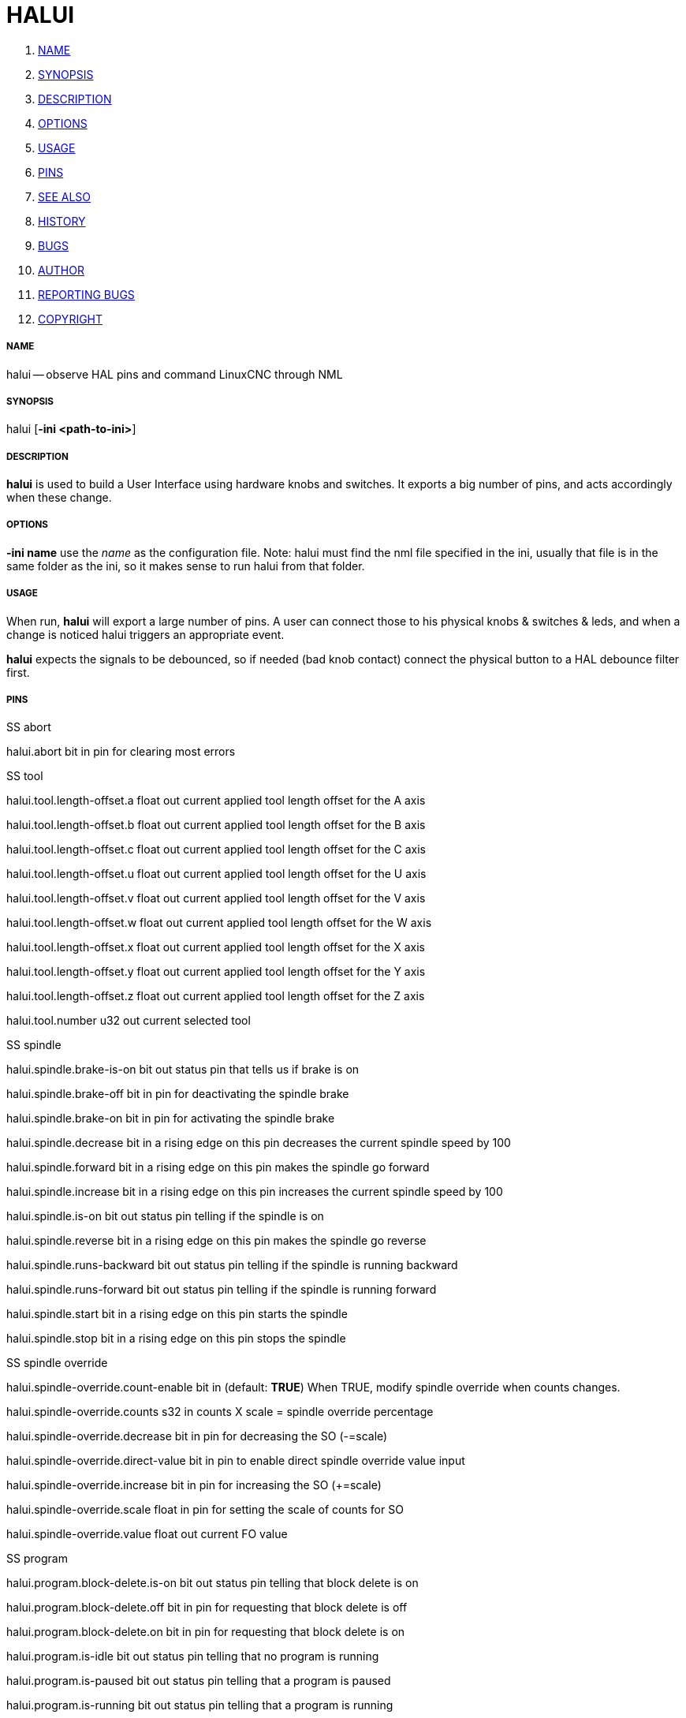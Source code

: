 HALUI
=====

. <<name,NAME>>
. <<synopsis,SYNOPSIS>>
. <<description,DESCRIPTION>>
. <<options,OPTIONS>>
. <<usage,USAGE>>
. <<pins,PINS>>
. <<see-also,SEE ALSO>>
. <<history,HISTORY>>
. <<bugs,BUGS>>
. <<author,AUTHOR>>
. <<reporting-bugs,REPORTING BUGS>>
. <<copyright,COPYRIGHT>>


===== [[name]]NAME
halui -- observe HAL pins and command LinuxCNC through NML


===== [[synopsis]]SYNOPSIS
halui
[**-ini <path-to-ini>**]


===== [[description]]DESCRIPTION
**halui** is used to build a User Interface using hardware knobs
and switches. It exports a big number of pins, and acts accordingly 
when these change.


===== [[options]]OPTIONS

**-ini name**
use the __name__ as the configuration file. Note: halui must find the 
nml file specified in the ini, usually that file is in the same 
folder as the ini, so it makes sense to run halui from that folder.


===== [[usage]]USAGE
When run, **halui** will export a large number of pins. A user can connect
those to his physical knobs & switches & leds, and when a change is noticed
halui triggers an appropriate event.

**halui** expects the signals to be debounced, so if needed (bad knob contact) connect the physical button to a HAL debounce filter first.



===== [[pins]]PINS

.SS abort

halui.abort bit in 
pin for clearing most errors

.SS tool

halui.tool.length-offset.a float out 
current applied tool length offset for the A axis

halui.tool.length-offset.b float out 
current applied tool length offset for the B axis

halui.tool.length-offset.c float out 
current applied tool length offset for the C axis

halui.tool.length-offset.u float out 
current applied tool length offset for the U axis

halui.tool.length-offset.v float out 
current applied tool length offset for the V axis

halui.tool.length-offset.w float out 
current applied tool length offset for the W axis

halui.tool.length-offset.x float out 
current applied tool length offset for the X axis

halui.tool.length-offset.y float out 
current applied tool length offset for the Y axis

halui.tool.length-offset.z float out 
current applied tool length offset for the Z axis

halui.tool.number u32 out 
current selected tool

.SS spindle

halui.spindle.brake-is-on bit out 
status pin that tells us if brake is on

halui.spindle.brake-off bit in 
pin for deactivating the spindle brake

halui.spindle.brake-on bit in 
pin for activating the spindle brake

halui.spindle.decrease bit in 
a rising edge on this pin decreases the current spindle speed by 100

halui.spindle.forward bit in 
a rising edge on this pin makes the spindle go forward

halui.spindle.increase bit in 
a rising edge on this pin increases the current spindle speed by 100

halui.spindle.is-on bit out 
status pin telling if the spindle is on

halui.spindle.reverse bit in 
a rising edge on this pin makes the spindle go reverse

halui.spindle.runs-backward bit out 
status pin telling if the spindle is running backward

halui.spindle.runs-forward bit out 
status pin telling if the spindle is running forward

halui.spindle.start bit in 
a rising edge on this pin starts the spindle

halui.spindle.stop bit in 
a rising edge on this pin stops the spindle

.SS spindle override

halui.spindle-override.count-enable bit in  (default: **TRUE**)
When TRUE, modify spindle override when counts changes.

halui.spindle-override.counts s32 in 
counts X scale = spindle override percentage

halui.spindle-override.decrease bit in 
pin for decreasing the SO (-=scale)

halui.spindle-override.direct-value bit in 
pin to enable direct spindle override value input

halui.spindle-override.increase bit in 
pin for increasing the SO (+=scale)

halui.spindle-override.scale float in 
pin for setting the scale of counts for SO

halui.spindle-override.value float out 
current FO value

.SS program

halui.program.block-delete.is-on bit out 
status pin telling that block delete is on

halui.program.block-delete.off bit in 
pin for requesting that block delete is off

halui.program.block-delete.on bit in 
pin for requesting that block delete is on

halui.program.is-idle bit out 
status pin telling that no program is running

halui.program.is-paused bit out 
status pin telling that a program is paused

halui.program.is-running bit out 
status pin telling that a program is running

halui.program.optional-stop.is-on bit out 
status pin telling that the optional stop is on

halui.program.optional-stop.off bit in 
pin requesting that the optional stop is off

halui.program.optional-stop.on bit in 
pin requesting that the optional stop is on

halui.program.pause bit in 
pin for pausing a program

halui.program.resume bit in 
pin for resuming a program

halui.program.run bit in 
pin for running a program

halui.program.step bit in 
pin for stepping in a program

halui.program.stop bit in 
pin for stopping a program 
(note: this pin does the same thing as halui.abort)

.SS mode

halui.mode.auto bit in 
pin for requesting auto mode

halui.mode.is-auto bit out 
pin for auto mode is on

halui.mode.is-joint bit out 
pin showing joint by joint jog mode is on

halui.mode.is-manual bit out 
pin for manual mode is on

halui.mode.is-mdi bit out 
pin for mdi mode is on

halui.mode.is-teleop bit out 
pin showing coordinated jog mode is on

halui.mode.joint bit in 
pin for requesting joint by joint jog mode

halui.mode.manual bit in 
pin for requesting manual mode

halui.mode.mdi bit in 
pin for requesting mdi mode

halui.mode.teleop bit in 
pin for requesting coordinated jog mode

.SS mdi (optional)

halui.mdi-command-XX bit in
**halui** looks for ini variables named [HALUI]MDI_COMMAND, and
exports a pin for each command it finds.  When the pin is driven TRUE,
**halui** runs the specified MDI command.  XX is a two digit number
starting at 00.  If no [HALUI]MDI_COMMAND variables are set in the ini
file, no halui.mdi-command-XX pins will be exported by halui.

.SS mist

halui.mist.is-on bit out 
pin for mist is on

halui.mist.off bit in 
pin for stopping mist

halui.mist.on bit in 
pin for starting mist

.SS max-velocity

halui.max-velocity.count-enable bit in  (default: **TRUE**)
When TRUE, modify max velocity when counts changes.

halui.max-velocity.counts s32 in 
counts from an encoder for example to change maximum velocity

halui.max-velocity.decrease bit in 
pin for decreasing the maximum velocity (-=scale)

halui.max-velocity.direct-value bit in 
pin for using a direct value for max velocity

halui.max-velocity.increase bit in 
pin for increasing the maximum velocity (+=scale)

halui.max-velocity.scale float in 
pin for setting the scale on changing the maximum velocity

halui.max-velocity.value float out 
Current value for maximum velocity

.SS machine

halui.machine.is-on bit out 
pin for machine is On/Off

halui.machine.off bit in 
pin for setting machine Off

halui.machine.on bit in 
pin for setting machine On

.SS lube

halui.lube.is-on bit out 
pin for lube is on

halui.lube.off bit in 
pin for stopping lube

halui.lube.on bit in 
pin for starting lube

.SS joint

halui.joint.N.has-fault bit out 
status pin telling that joint N has a fault

halui.joint.N.home bit in 
pin for homing joint N

halui.joint.N.is-homed bit out 
status pin telling that joint N is homed

halui.joint.N.is-selected bit out 
status pin that joint N is selected

halui.joint.N.on-hard-max-limit bit out 
status pin telling that joint N is on the positive hardware limit

halui.joint.N.on-hard-min-limit bit out 
status pin telling that joint N is on the negative hardware limit

halui.joint.N.on-soft-max-limit bit out 
status pin telling that joint N is on the positive software limit

halui.joint.N.on-soft-min-limit bit out 
status pin telling that joint N is on the negative software limit

halui.joint.N.select bit in 
pin for selecting joint N

halui.joint.N.unhome bit in 
pin for unhoming joint N

halui.joint.selected u32 out 
selected joint

halui.joint.selected.has-fault bit out 
status pin selected joint is faulted

halui.joint.selected.home bit in 
pin for homing the selected joint 

halui.joint.selected.is-homed bit out 
status pin telling that the selected joint is homed

halui.joint.selected.on-hard-max-limit bit out 
status pin telling that the selected joint is on the positive hardware limit

halui.joint.selected.on-hard-min-limit bit out 
status pin telling that the selected joint is on the negative hardware limit

halui.joint.selected.on-soft-max-limit bit out 
status pin telling that the selected joint is on the positive software limit

halui.joint.selected.on-soft-min-limit bit out 
status pin telling that the selected joint is on the negative software limit

halui.joint.selected.unhome bit in 
pin for unhoming the selected joint

.SS jog

halui.jog.deadband float in 
pin for setting jog analog deadband (jog analog inputs smaller/slower than this are ignored)

halui.jog-speed float in 
pin for setting jog speed for plus/minus jogging.

halui.jog.N.analog float in 
pin for jogging the axis N using an float value (e.g. joystick)

halui.jog.N.increment float in 
pin for setting the jog increment for axis N when using increment-plus/minus

halui.jog.N.increment-minus bit in 
a rising edge will will make axis N jog in the negative direction by the increment amount

halui.jog.N.increment-plus bit in 
a rising edge will will make axis N jog in the positive direction by the increment amount

halui.jog.N.minus bit in 
pin for jogging axis N in negative direction at the halui.jog-speed velocity

halui.jog.N.plus bit in 
pin for jogging axis N in positive direction at the halui.jog-speed velocity

halui.jog.selected.increment float in 
pin for setting the jog increment for the selected axis when using increment-plus/minus

halui.jog.selected.increment-minus bit in 
a rising edge will will make the selected axis jog in the negative direction by the increment amount

halui.jog.selected.increment-plus bit in 
a rising edge will will make the selected axis jog in the positive direction by the increment amount

halui.jog.selected.minus bit in 
pin for jogging the selected axis in negative direction at the halui.jog-speed velocity

halui.jog.selected.plus
pin for jogging the selected axis  bit in in positive direction at the halui.jog-speed velocity

.SS flood

halui.flood.is-on bit out 
pin for flood is on

halui.flood.off bit in 
pin for stopping flood

halui.flood.on bit in 
pin for starting flood

.SS feed override

halui.feed-override.count-enable bit in  (default: **TRUE**)
When TRUE, modify feed override when counts changes.

halui.feed-override.counts s32 in 
counts X scale = feed override percentage

halui.feed-override.decrease bit in 
pin for decreasing the FO (-=scale)

halui.feed-override.direct-value bit in 
pin to enable direct value feed override input

halui.feed-override.increase bit in 
pin for increasing the FO (+=scale)

halui.feed-override.scale float in 
pin for setting the scale on changing the FO

halui.feed-override.value float out 
current Feed Override value

.SS estop

halui.estop.activate bit in 
pin for setting Estop (LinuxCNC internal) On

halui.estop.is-activated bit out 
pin for displaying Estop state (LinuxCNC internal) On/Off

halui.estop.reset bit in 
pin for resetting Estop (LinuxCNC internal) Off

.SS axis

halui.axis.N.pos-commanded float out  float out 
Commanded axis position in machine coordinates

halui.axis.N.pos-feedback float out  float out 
Feedback axis position in machine coordinates

halui.axis.N.pos-relative float out  float out 
Commanded axis position in relative coordinates

.SS home

halui.home-all bit in 
pin for requesting home-all 
(only available when a valid homing sequence is specified)



===== [[see-also]]SEE ALSO



===== [[history]]HISTORY



===== [[bugs]]BUGS
none known at this time.


===== [[author]]AUTHOR
Written by Alex Joni, as part of the LinuxCNC project. Updated by John
Thornton


===== [[reporting-bugs]]REPORTING BUGS
Report bugs to alex_joni AT users DOT sourceforge DOT net


===== [[copyright]]COPYRIGHT
Copyright \(co 2006 Alex Joni.
This is free software; see the source for copying conditions.  There is NO
warranty; not even for MERCHANTABILITY or FITNESS FOR A PARTICULAR PURPOSE.
